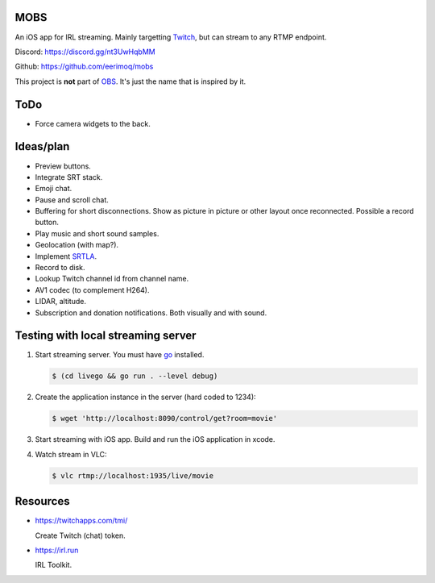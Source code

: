 MOBS
====

An iOS app for IRL streaming. Mainly targetting `Twitch`_, but can
stream to any RTMP endpoint.

.. image:: https://github.com/eerimoq/mobs/raw/main/Docs/main.jpg

Discord: https://discord.gg/nt3UwHqbMM

Github: https://github.com/eerimoq/mobs

This project is **not** part of `OBS`_. It's just the name that is
inspired by it.

ToDo
====

- Force camera widgets to the back.
  
Ideas/plan
==========

- Preview buttons.

- Integrate SRT stack.

- Emoji chat.

- Pause and scroll chat.

- Buffering for short disconnections. Show as picture in picture or
  other layout once reconnected. Possible a record button.

- Play music and short sound samples.

- Geolocation (with map?).

- Implement `SRTLA`_.

- Record to disk.

- Lookup Twitch channel id from channel name.

- AV1 codec (to complement H264).

- LIDAR, altitude.

- Subscription and donation notifications. Both visually and with
  sound.

Testing with local streaming server
===================================

#. Start streaming server. You must have `go`_ installed.

   .. code-block::

      $ (cd livego && go run . --level debug)

#. Create the application instance in the server (hard coded to 1234):

   .. code-block::

      $ wget 'http://localhost:8090/control/get?room=movie'

#. Start streaming with iOS app. Build and run the iOS application in
   xcode.

#. Watch stream in VLC:

   .. code-block::

      $ vlc rtmp://localhost:1935/live/movie

Resources
=========

- https://twitchapps.com/tmi/

  Create Twitch (chat) token.

- https://irl.run

  IRL Toolkit.

.. _OBS: https://obsproject.com

.. _go: https://go.dev

.. _SRTLA: https://github.com/BELABOX/srtla

.. _Twitch: https://twitch.tv
